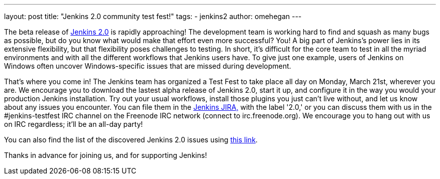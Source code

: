 ---
layout: post
title: "Jenkins 2.0 community test fest!"
tags:
- jenkins2
author: omehegan
---

The beta release of https://jenkins-ci.org/2.0/[Jenkins 2.0] is rapidly approaching! The development team is working hard to find and squash as many bugs as possible, but do you know what would make that effort even more successful? You! A big part of Jenkins's power lies in its extensive flexibility, but that flexibility poses challenges to testing. In short, it's difficult for the core team to test in all the myriad environments and with all the different workflows that Jenkins users have. To give just one example, users of Jenkins on Windows often uncover Windows-specific issues that are missed during development.

That's where you come in! The Jenkins team has organized a Test Fest to take place all day on Monday, March 21st, wherever you are. We encourage you to download the lastest alpha release of Jenkins 2.0, start it up, and configure it in the way you would your production Jenkins installation. Try out your usual workflows, install those plugins you just can't live without, and let us know about any issues you encounter. You can file them in the https://issues.jenkins-ci.org/secure/Dashboard.jspa[Jenkins JIRA,] with the label '2.0,' or you can discuss them with us in the #jenkins-testfest IRC channel on the Freenode IRC network (connect to irc.freenode.org). We encourage you to hang out with us on IRC regardless; it'll be an all-day party!

You can also find the list of the discovered Jenkins 2.0 issues using https://issues.jenkins-ci.org/browse/JENKINS-33718?jql=labels%20%3D%202.0%20and%20status%20%3D%20Open[this link].

Thanks in advance for joining us, and for supporting Jenkins!
